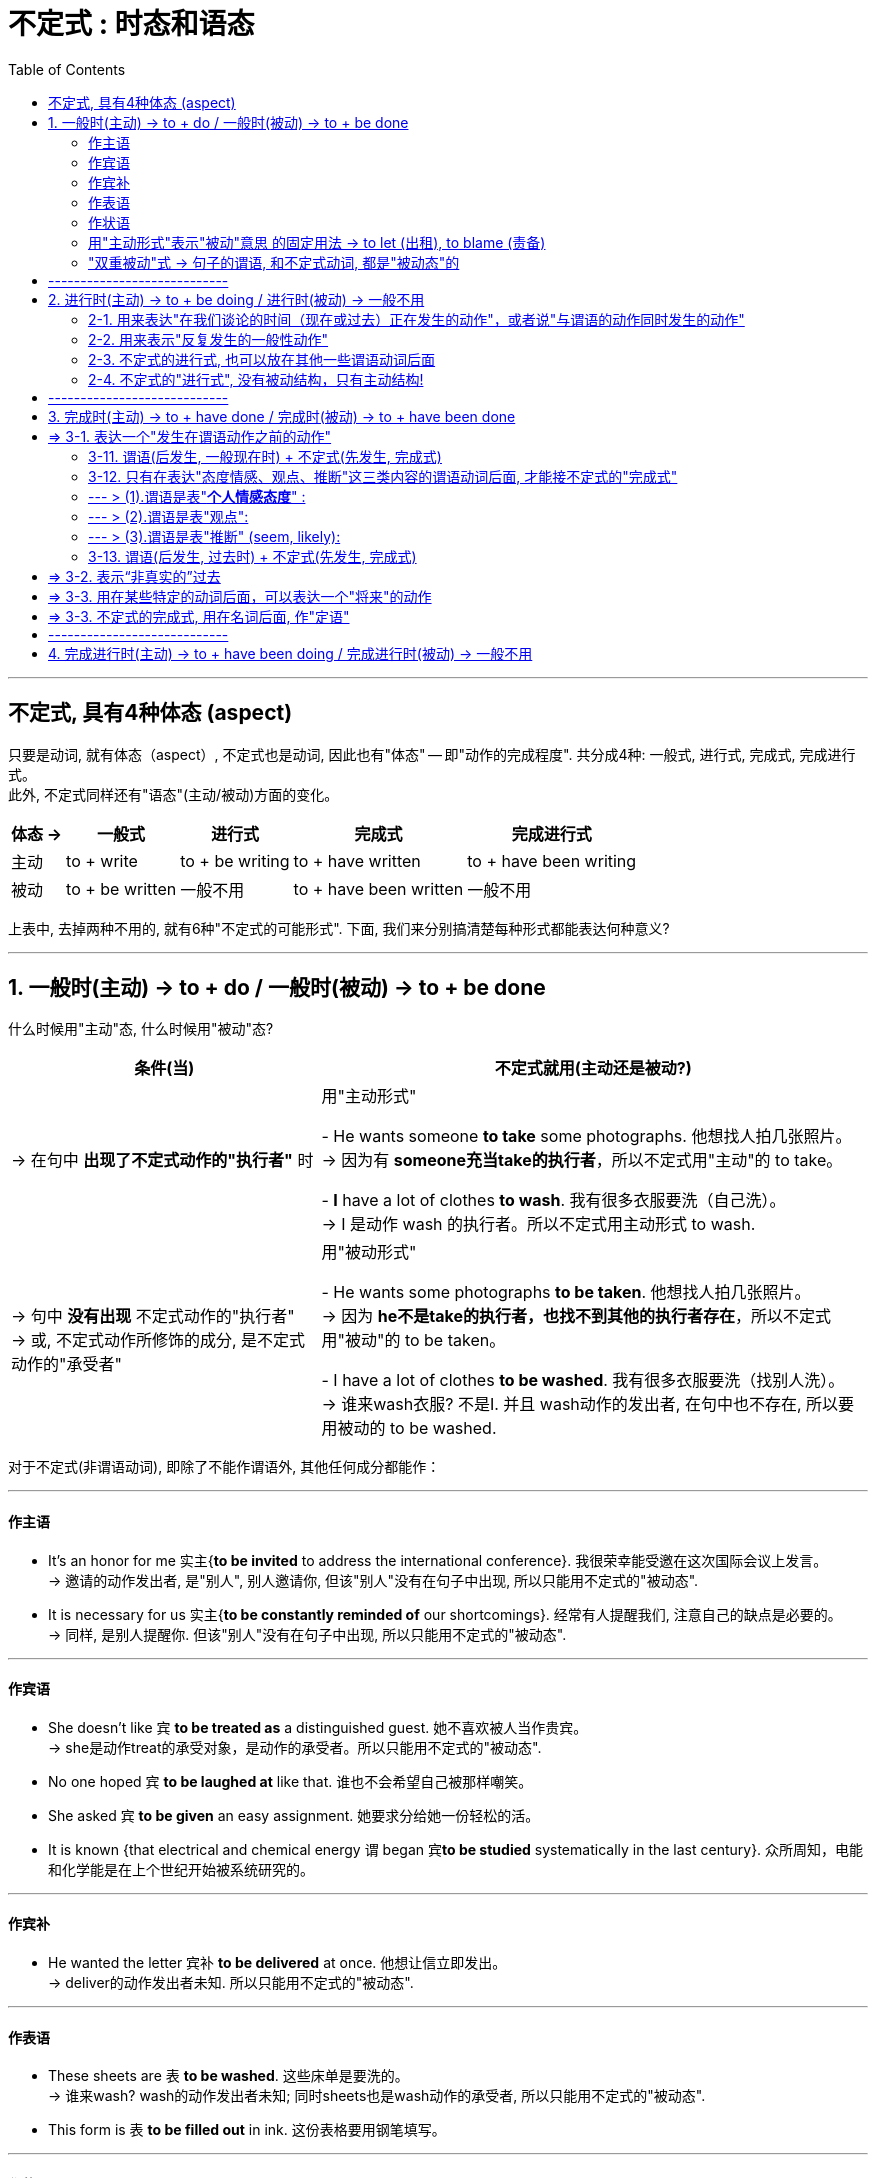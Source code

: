 
= 不定式 : 时态和语态
:toc:

---

== 不定式, 具有4种体态 (aspect)

只要是动词, 就有体态（aspect）, 不定式也是动词, 因此也有"体态" -- 即"动作的完成程度". 共分成4种: 一般式, 进行式, 完成式, 完成进行式。 +
此外, 不定式同样还有"语态"(主动/被动)方面的变化。


[options="autowidth"]
|===
|体态 -> |一般式 |进行式 |完成式 |完成进行式

|主动
|to + write
|to + be writing
|to + have written
|to + have been writing

|被动
|to + be written
|一般不用
|to + have been written
|一般不用
|===

上表中, 去掉两种不用的, 就有6种"不定式的可能形式". 下面, 我们来分别搞清楚每种形式都能表达何种意义?

---

== 1. 一般时(主动) -> to + do / 一般时(被动) -> to + be done

什么时候用"主动"态, 什么时候用"被动"态? +

[options="autowidth"]
|===
|条件(当) |不定式就用(主动还是被动?)

|-> 在句中 *出现了不定式动作的"执行者"* 时
|用"主动形式"

- He wants someone *to take* some photographs. 他想找人拍几张照片。 +
-> 因为有 *someone充当take的执行者*，所以不定式用"主动"的 to take。

- *I* have a lot of clothes *to wash*. 我有很多衣服要洗（自己洗）。 +
-> I 是动作 wash 的执行者。所以不定式用主动形式 to wash.

|-> 句中 *没有出现* 不定式动作的"执行者" +
-> 或, 不定式动作所修饰的成分, 是不定式动作的"承受者"
|用"被动形式"

- He wants some photographs *to be taken*. 他想找人拍几张照片。 +
-> 因为 *he不是take的执行者，也找不到其他的执行者存在*，所以不定式用"被动"的 to be taken。

- I have a lot of clothes *to be washed*. 我有很多衣服要洗（找别人洗）。 +
-> 谁来wash衣服? 不是I. 并且 wash动作的发出者, 在句中也不存在, 所以要用被动的 to be washed.
|===

对于不定式(非谓语动词), 即除了不能作谓语外, 其他任何成分都能作：

---

==== 作主语

- It's an honor for me 实主{*to be invited* to address the international conference}. 我很荣幸能受邀在这次国际会议上发言。 +
-> 邀请的动作发出者, 是"别人", 别人邀请你,  但该"别人"没有在句子中出现, 所以只能用不定式的"被动态".
- It is necessary for us 实主{*to be constantly reminded of* our shortcomings}. 经常有人提醒我们, 注意自己的缺点是必要的。 +
-> 同样, 是别人提醒你. 但该"别人"没有在句子中出现, 所以只能用不定式的"被动态".

---

==== 作宾语

- She doesn't like `宾` *to be treated as* a distinguished guest. 她不喜欢被人当作贵宾。 +
-> she是动作treat的承受对象，是动作的承受者。所以只能用不定式的"被动态".

- No one hoped `宾` *to be laughed at* like that. 谁也不会希望自己被那样嘲笑。

- She asked `宾` *to be given* an easy assignment. 她要求分给她一份轻松的活。

- It is known {that electrical and chemical energy `谓` began `宾`*to be studied* systematically in the last century}. 众所周知，电能和化学能是在上个世纪开始被系统研究的。

---

==== 作宾补

- He wanted the letter 宾补 *to be delivered* at once. 他想让信立即发出。 +
-> deliver的动作发出者未知. 所以只能用不定式的"被动态".

---

==== 作表语

- These sheets are `表` *to be washed*. 这些床单是要洗的。 +
-> 谁来wash? wash的动作发出者未知; 同时sheets也是wash动作的承受者, 所以只能用不定式的"被动态".

- This form is `表` *to be filled out* in ink. 这份表格要用钢笔填写。

---

==== 作状语

- She was too old [*to be assigned* such work]. 她年纪大了，不适宜做这份工作。 +
-> she 是 assign(指派)动作的承受者, 所以只能用不定式的"被动态".

- He was afraid *to be fooled*. 他很害怕被骗。 +

---

==== 用"主动形式"表示"被动"意思 的固定用法 -> to let (出租), to blame (责备)

最后请注意，*to let（出租）和to blame（责备）这两个短语是固定用法，要用"主动形式"表示"被动"意思。*

- You should be *to blame* for it. 你该为此受责备。 +
-> 照理来说, blame的动作发出者未知(其实同时you也是blame的动作承受者), 要用被动语态, 但由于英美人的固定用法, 所以也必须写成"主动"语态, 来表"被动"意思. +
即, 不能说成：You should be *to be blamed* for it. ×

- The house is *to let*. 这房子要出租。 +
-> 不能说成：The house is *to be let*. ×

---

==== "双重被动"式 -> 句子的谓语, 和不定式动词, 都是"被动态"的

与"被动不定式"有关的, 还有一个"双重被动"结构。 +
所谓"双重被动"，就是指句子的"谓语", 是被动的，谓语后面所接的"不定式"也是被动的，因而形成两个被动结构连用的现象，即称为"双重被动结构"。


[options="autowidth"]
|===
|单一或双重被动 |举例

|"单一被动"形式1: +
*句子谓语(主动) ... 不定式(被动)*
|- No one hoped(主动) *to be laughed at*(被动) like that.  +
谁也不会希望自己被那样嘲笑。

- This form is(主动) *to be filled out*(被动) in ink.  +
这份表格要用钢笔填写。

|"单一被动"形式2: +
*句子谓语(被动) ... 不定式(主动)*
|- You *are not allowed*(被动) to smoke(主动) here.  +
不允许在这里抽烟。 +
-> *句子的主语you与allow是"被动关系"(you是allow的动作承受者)，所以谓语要用被动的are allowed；但you与smoke是"主动关系"(you是smoke动作的发出者)，所以不定式要用主动的to smoke。*

- You *are not allowed*(被动) to take(主动) the exam paper out of the classroom.  +
你不允许把试卷带出教室。 +
-> 句子的主语 you 与 allow 是"被动关系"，所以谓语要用"被动"的 are allowed；但 you 与 take 是"主动关系"，所以不定式要用"主动"的 to take。

|"双重被动"形式: +
*句子谓语(被动) ... 不定式(被动)*
|- The book *is not allowed(被动) to be taken out of*(被动) the library.  +
这本书不允许带出图书馆。 +
-> not allow 的动作发出者未知, take out of 的动作发出者也未知. 所以这里就用了"双重被动". 谓语用了"被动"的 is not allowed，同时不定式也用了"被动"的 to be taken。

|"双重被动" : +
另外，*不定式还可能是"完成被动式"*
|- The book *is said `宾` to have been published (完成+被动)*.  +
据说这本书已经出版了。 +
-> 据说的动作发出者, 未知. publish的动作发出者, 也未知. 因此, 句子的谓语用了被动的is said，而不定式用了"完成被动式"to have been published。

- The construction *is reported `宾` to have been completed (完成+被动)*.  +
据报道，建筑工程已经竣工。 +
-> 句子的谓语用了被动的is reported，而不定式用了完成被动式to have been completed。

|===

---

== ----------------------------

---

== 2. 进行时(主动) -> to + be doing / 进行时(被动) -> 一般不用

==== 2-1. 用来表达"在我们谈论的时间（现在或过去）正在发生的动作"，或者说"与谓语的动作同时发生的动作"

*不定式的"进行式"即to be doing，它的含义类似于一个"进行时态"，所以，常用来表示一个"进行"的动作。 +
具体来说，用于描写"在我们谈论的时间（现在或过去）正在发生的动作"，或者说"与谓语的动作同时发生的动作"。*

- He pretended(过去时) *to be listening attentively* when the teacher came by. +
= He pretended that he *was listening attentively* when the teacher came by. +
当老师走过时，他假装正在专心听讲的样子。 +
-> 这里的不定式的"进行式" to be listening, 相当于一个"*过去进行时态*".

- He happened(过去时) *to be singing* in the room when I came in this morning. +
= It happened that he *was singing* in the room when I came in this morning. +
今天早晨我进来的时候，他碰巧正在唱歌。 +
-> 这里的不定式的进行式to be singing, 相当于一个"过去进行时态".

- I happened(过去时) *to be standing* outside the bank, and I saw the robbery take place! +
= It happened that I *was standing* outside the bank and... +
我当时正好就在银行外面站着，亲眼目睹了这次抢劫案！ +
-> 这里的不定式的"进行式" to be standing, 相当于一个"过去进行时态".

- Charles Darwin was once invited to dinner. He happened(过去时) *to be sitting* with a beautiful young lady. +
= It happened that he *was sitting* with a beautiful young lady. +
有一次，达尔文应邀去赴宴，碰巧和一位年轻貌美的小姐坐在一起。 +
-> 这里的不定式的进行式 to be sitting, 相当于一个"过去进行时态".

*在以上的例句中，不定式的进行式, 都是用在"过去时"里，此时就相当于一个"过去进行时态"。下面我们来看几个用于"现在时"的句子*：

- You know money seems(现在时) *to be burning a hole* in my pocket *lately*. Maybe next month. +
= It seems that money *is burning a hole* in my pocket. +
你知道，最近我有钱在口袋里就搁不住，就要花掉，所以也许要等下个月了。 +
-> 这里的不定式的"进行式" to be burning 相当于一个"*现在进行时态*"，

- The economy was in a slump, but now it seems(现在时) *to be bouncing back*. +
= It seems that the economy *is bouncing back*. +
经济曾一度下滑，不过现在似乎正在反弹。 +
-> 这里的不定式的"进行式" to be bouncing, 相当于一个"现在进行时态".

---

==== 2-2. 用来表示"反复发生的一般性动作"

此外，*不定式的进行式to be doing, 还可以表示"反复发生的一般性动作"。因为"进行时态"可以表示一个"最近一段时间内, 持续进行的一般性动作"，同样，不定式的进行式, 也可表示一个"反复发生的一般性动作"，此时带有很强的感情色彩。*

- In the 1980s and early 1990s, athletes entering international sports competitions seemed *to be getting younger and younger*. +
在20世纪80年代及90年代早期，参加国际大赛的运动员的年龄似乎越来越小。 +
-> 这里的不定式的"进行式", 谈到的是跨越八九十年代的事情，所以宜解释为一个"一直在持续的一般性活动"。

---

==== 2-3. 不定式的进行式, 也可以放在其他一些谓语动词后面

从以上众多例句我们可以发现，不定式的进行式, 往往用在一些"特定的"谓语动词后面，这些谓语动词包括 seem，happen 和 pretend等。不过也可以放在"其他"一些谓语动词后面.

- The most way to miss someone is *to be sitting* right beside them knowing you can't have them. +
思念一个人最无助的情形是：你就在此人身边却无法拥有他/她。 +
-> *这里的不定式的进行式, 直接放在be动词后边。*

- Smile at your interviewer [to show you are glad *to be talking* with him or her].  +
在面试的时候，要面带微笑，这样可以向面试官表明你非常乐意与他们交谈 +
-> *这里的不定式的进行式, 放在形容词glad的后边。*

---

==== 2-4. 不定式的"进行式", 没有被动结构，只有主动结构!

最后要说明的是，*不定式的"进行式", 没有被动结构，只有主动结构。还有，它远没有不定式的"完成式"常用。*

总结 : +
不定式的进行式, 一般也是仅用于特定的谓语动词后面，通常是在seem和happen等动词后面，表示一个"正在进行"的动作，或说"与谓语动作同时发生的动作"，相当于一个"进行时态"。这种形式出现得比较少，读者了解即可。

---

== ----------------------------

---

== 3. 完成时(主动) -> to + have done / 完成时(被动) -> to + have been done

不定式的"完成式", 主要用来表达三种含义:

1. 表达一个"发生在谓语动作之前的动作".
2. 表达"过去虚拟".
3. 用在某些特定的动词后面，可以表达一个"将来"的动作.

---

== => 3-1. 表达一个"发生在谓语动作之前的动作"

==== 3-11. 谓语(后发生, 一般现在时) + 不定式(先发生, 完成式)

*要判断不定式是用"一般式"还是用"完成式"，只需要将该不定式动作(或状态)发生的时间, 与谓语动作(或状态)发生的时间, 进行比较, 来看看它们谁先发生, 谁后发生?*

[options="autowidth"]
|===
|句子谓语(妻) |不定式(非谓语)(妾)

|后发生
|*先发生*  +
-> 要用不定式的"*完成式*"，即 to have done.

|先发生
|*后发生*  +
-> 不定式用"*一般式*".
|===

- Look, I'm sorry(先发生) *to bother*(后发生) you about this, but that music's really loud. + 嘿，对不起，打扰您一下，您播放的音乐声太大了。 +
-> 显然, 是先说“抱歉（sorry）”，然后再提“打扰（bother）”, 即, 不定式的一般式动作 to bother, 是发生在谓语sorry的动作之后。

- I'm sorry(后发生) *to have bothered*(先发生) you *with* so many questions on such an occasion. 很抱歉，在这个时候还问了你这么多问题来打扰你。 +
-> 这里, 时间顺序就是, 你先咨询了很多问题, 然后你再说"不好意思". +
-> 若是你打算先向对方抱歉, 再来向他咨询问题, 就要说成: I am very sorry(先发生) *to bother*(后发生) you with some questions.


换言之,

[options="autowidth"]
|===
|句子谓语(后发生) |不定式(先发生, 用 to have done)

|往往表示 *"现在"的一般情况*
|是谈 *"过去"的情况*(先发生). 从这个意义上来讲，不定式的"完成式", 相当于不定式的"一般过去时态"。
|===

---

==== 3-12. 只有在表达"态度情感、观点、推断"这三类内容的谓语动词后面, 才能接不定式的"完成式"

不是所有的谓语动词后面, 都能接不定式的"完成式"，而是只有特殊的一小类动词, 才可能接 to have done。这类谓语动词主要有三类：态度情感、观点、推断。

[options="autowidth"]
|===
|谓语动词(先发生) |不定式(后发生)(用完成式 to have done)

|1. 表"*个人情感态度*" :  +
I'm sorry， +
I'm happy,  +
I'm blessed 等

此时这个谓语通常用"*一般现在时态*", 来表示说话人此刻的心态.
|

|2. 表"*观点*" +
say, believe, think 等.

*而且这些谓语常用于"被动结构"*，即 is said, is believed 和 is thought 等. 然后再接"完成不定式"，于是呈现出: +
 *is said to have done,  +
 is believed to have done  +
 is thought to have done* 这样的谓语形式。
|

|3. 表"*推断*" +
seem, appear等.
|
|===

---

==== --- > (1).谓语是表"*个人情感态度*" :

- I *am sorry*(后发生) `宾` *not to have come*(先发生) on Thursday. +
= I *am sorry*(后发生) that I *didn't come*(先发生) on Thursday. +
很抱歉我周四没能来。 +
-> 这里的"不定式"说的是"过去"发生的动作. *句子的谓语用"现在时态", 表示说话人"现在"的心态*，即抱歉。

-  I'm sorry(句子谓语,表情感态度) *to keep* you waiting. 对不起，请稍等一下。 +
-> *不定式用"一般式" to keep，表示"马上就要到来的将来"。* 说完这句话，“我”也许就要离开一会。
- I'm sorry(句子谓语,表情感态度) *to have kept* you waiting so long. 很抱歉让你久等了。 +
-> *不定式用"完成式" to have kept，表示"动作已经发生了"，是一个"过去"的动作*。

- We are happy(句子谓语,表情感态度) *to visit* so many historic places in Beijing.  +
将要参观那么多北京的名胜古迹，我们感到很高兴。 +
-> *不定式用"一般式"to visit 表示"将要发生"的事情*。

- We are happy(句子谓语,表情感态度) *to have visited* so many historic places in Beijing. +
在北京参观了那么多的名胜古迹，我们感到很高兴。 +
-> *不定式用"完成式" to have visited，则表明动作发生在谓语"高兴"之前, 即"已经参观完了"*.

- God gave me the best husband ever," she said. "I *am incredibly blessed*(句子谓语,表情感态度) *to have met* him. +
上帝赐予了我最好的丈夫，能在茫茫人海中遇到他，我真是幸福至极。 +
-> 句子谓语 am blessed 是"一般现在时态"，表示说话人此刻的心情；而不定式用"完成式" to have met，表示"过去"的动作。

即使不定式不是表示"过去发生"的"*具体动作*"，而是表示一个"发生在过去"的"*状态*"，也要用"完成式"。

- I have to leave now. I'm very happy *to have had* this opportunity to meet you and talk with you. +
我现在得走了。很高兴能有这样的机会与你见面并交谈. +
-> 这里的 to have had 表示一个"过去发生"的"状态"。

---

==== --- > (2).谓语是表"观点":

最常见的动词有say, believe 和 think这三个，而且一般都用于"被动语态"，即 is said, is believed 和 is thought，然后再接"完成不定式"，于是呈现出: +
 *is said to have done,  +
 is believed to have done  +
 is thought to have done* 这样的谓语形式。

- ... The marathon *is said + to have come* from this event. +
据说后来的马拉松比赛就源于这次事件。 +
-> *这里的is said（现在时态）, 来表示人们"现在"仍然持这个观点；但“来源于此次事件”已成为过去，所以不定式要用"完成式" to have come*，以表示这个动作发生在"过去"。

- Humans *are believed + to have evolved* from the primate species. +
人们相信，人类是由灵长类动物进化来的。 +
-> 这里的 are believed 是"现在时态"，表示人们"现在"仍然持这个观点；但“人类进化”已成为"过去"，所以不定式要用"完成式" to have evolved，以表示这是个"过去"的动作。


- The Bunsen burner is so named because it *is thought to __* by Robert Bunsen, who was German by birth. +
本生灯之所以如此命名，是因为据信它是由出生于德国的科学家罗伯特·本生发明的。 +
A.be invented +
B.have been invented +
C.have invented +
D.invent +
-> *因为“发明”是一个"过去"的动作，所以不定式要用"完成式"；并且“发明”与句子的主语it 是"被动关系"(是: invent(动) it(宾))，所以要用"完成被动"结构*，因此 B 正确。


- Albert Einstein, the great American scientist, *is estimated to have had* the incredible intelligence quotient of 200. +
据估计，爱因斯坦的智商高达200，这真让人难以置信。 +
-> 这句话的谓语用 is estimated 表示人们"现在"依然这么认为； +
但是爱因斯坦已去世，所以他“有”这样的智商已成为"过去"，因此要用"完成式" to have had 来精确地表达这个过去的时间，即不定式的时间, 在谓语动作的时间之前。

- Mr. Zhang(作者本人,张满胜) *is estimated to have had* the incredible intelligence quotient of 200. +
-> 这句话是什么意思呢？*这里的不定式用了"完成式" to have had, 隐含的意思就是表明张老师"现在"已经没有这样的智商了*，所以除非是两种情况：要不张老师已经死掉了，要不张老师真的现在已经智商下降了，否则这句话是不对的。 +
*所以你就不能用表示“过去有”的不定式的"完成式" to have had，而只能用"一般式"的 to have*，于是应该译成： +
Mr. Zhang *is estimated to have* the incredible intelligence quotient of 200.

我们可以把这两个句子分别改写成：

- It *is estimated* {that Einstein *had* an incredible intelligence quotient of 200}.
- It *is estimated* {that Mr. Zhang *has* an incredible intelligence quotient of 200}.

这两个改写后的句子, 清楚地表明了时间上的不同：爱因斯坦已经故去，所以用"过去时"的had；而笔者还活着，所以用"现在时"的has。它们对应的不定式, 就分别用"完成式"的to have had, 和"一般式"的to have。

---

==== --- > (3).谓语是表"推断" (seem, likely):

这类谓语, 是表示"推断"某种可能的情况。最常用的动词是seem，后面再接一个不定式的"完成式" to have done。

- I *seem(表推断, 后发生) to have lost(先发生)* some weight. Look how baggy my pants are. +
我好像瘦了些，你看这裤子我穿着都松松垮垮的。 +
-> 这句相当于说 It *seems now* that I *have lost* some weight. *即“我”“现在看起来”在“过去”减轻了体重，也就是说不定式to have lost 发生在句子谓语的动作之前。*

- The rain *seems(后发生) to have stopped(先发生)*. +
雨似乎已经停了。 +
-> 这句话相当于说 The rain *seems [now] + to have stopped* a few minutes ago. 即不定式的动作stop, 发生在谓语的动作seem之前。

请比较：

- It seems(表推断, 后发生) *to have rained*(先发生) last night. 昨晚似乎下雨了。 +
-> last night 修饰的是不定式，而不是修饰谓语seem，即表明不定式的动作, 发生在谓语的动作之前。
- It seems(表推断, 先发生) *to rain*(后发生) any time soon. 似乎很快要下雨了。 +
-> 不定式 to rain 表示一个"将来"的动作，即雨“将要下”。

又例

- The redwood *appears __* some 100 years ago in northern forests around the world. +
红杉出现于大约100年前，分布在世界各地北方的森林里。 +
A.having to flourish +
B.to flourish +
C.to have flourished +
D.have flourished +
-> 句子的谓语appears表示"现在"，而some 100 years ago表示不定式的动作发生在"过去"，所以不定式应该用"完成式"，故选to have flourished正确。


另外，*形容词 likely 也是表示"推测"的，因而当likely后面的不定式的动作, 发生在谓语的动作之前时，不定式也要用"完成式"。*

-  These radicals are believed to be the ones *most likely(表推断, 后发生) to have killed*(先发生) her. +
这些激进分子最可能是刺杀她的凶手。

---

==== 3-13. 谓语(后发生, 过去时) + 不定式(先发生, 完成式)


到目前为止，在我们上面所举的例子中，句子的谓语都是"一般现在时态"，而不定式的动作是在"过去"发生的，于是要用"完成式"的to have done，*从这个意义上说, 不定式的"完成式", 相当于不定式的"过去式"。*

但是，*句子的谓语, 也可以用"过去时态"，此时如果不定式仍然用"完成式"的to have done，则依然是表示不定式的动作发生在谓语的动作之前，只不过此时的不定式, 就相当于一个"过去完成时态"。*


- Species (at one time *was thought to have become extinct* at the time of the dinosaurs). An Indonesian fisherman has caught a coelacanth, an ancient fish (once thought *to have become extinct* at the time of the dinosaurs), a fishery expert said on Monday. +
曾经被认为已经在恐龙时代就灭绝了的物种, 现在又被发现了。一位鱼类专家本周一说，一个印尼渔民日前捕捞到一条腔棘鱼，这是一种古老的鱼类，曾经被认为在恐龙时代就已经灭绝。 +
-> *因为现在有了这条活腔棘鱼为证，所以谓语用"过去时" was thought 来表示“过去”人们认为该鱼类已经灭绝（to have become extinct）。*  +
*这里的不定式的动作, 又是在was thought之前发生的，所以依然要用"完成式" to have become*，这个不定式的"完成式", 就相当于"过去完成时态" had become。比如原句可以这样改写：It *was thought* that this ancient fish *had become extinct* at the time of the dinosaurs.

*从这个例句, 我们可以得到启示：不定式的"完成式" to have done, 不一定都是表示"过去"时态。事实上，不定式的"完成式", 只是表示"不定式的动作在谓语的动作之前发生"，并不能代表具体的时态。* 至于它具体能相当于什么时间的动作，这与句子的谓语, 以及句子其他方面的信息有关。 *一般来讲，它主要相当于一个"过去时态"，此外还可以是"现在完成时态"或"过去完成时态"。*

- I am sorry *to have kept* you waiting for so long. +
= I am sorry that I *have kept* you waiting for so long.

- She said she was sorry *to have missed* you. +
= She said she was sorry that she *had missed* you.

- I am sorry not *to have come* on Thursday. +
= I am sorry that I *didn't come* on Thursday.


从以上改写后的句子, *我们可以清楚地看出，其中的不定式的"完成式", 分别等于不同的时态。* 所以，一般的语法书上把不定式的"完成式"称为“不定式的过去时态”，直接说成是表示过去的动作，这是不十分准确的。对此，读者需要明确。其实，不仅如此，*不定式的"完成式", 还可以表示"过去的虚拟事件"，即表达一个“非真实的”过去。*

---

== => 3-2. 表示“非真实的”过去

在表示"打算、需要或计划"等动词(mean, intend, think, plan, hope, wish, propose 等)的"过去时"后面, 使用不定式的"完成式", 可以表示“*过去本打算做, 但事实上没有实现的(不定式所表达的)动作*”.

另外，*我们还可以用上述动词的"过去完成时态", 来表示"虚拟"，但此时的不定式, 不可用"完成式"的to have done，而要用"一般式"的to do。*

即

[options="autowidth"]
|===
|谓语(表示"打算、需要或计划"等动词) +
 mean,  +
intend,  +
think,  +
plan,  +
hope,  +
wish,  +
propose 等|不定式 | 含义

|过去时
|+ to have done (完成式)
|*表示你本打算作"不定式这个动作", 但没有实现.*

- I *meant(过去时) to have telephoned*(完成式), but I forgot.  +
我本来打算打电话的，但是我忘记了。

- I *planned(过去时) to have visited*(完成式) you yesterday evening, but I was too busy.  +
我本来想昨晚去看你，但我太忙了。

|过去完成时
|+ to do (一般时)
|表示"虚拟"

- I *had intended(过去完成时) to see you*(一般时), but I was busy. +
-> 不能说：I *had intended `宾` to have seen you*, but I was busy. ×
|===

另外, *我们还可用下面这几种结构, 表达同样的意思： +
-> was/were to have done,  +
-> would like to have done,  +
-> should like to have done.*

- I *was to have visited you* yesterday evening.
- I *was to have telephoned*, but I forgot.
- Russian President Vladimir Putin *was to have been here* for this meeting, but he canceled his trip, because of the hostage-taking incident last week at a Moscow theater. +
俄罗斯总统普京原计划要来参加此次会议，但他取消了这次行程，因为上周在莫斯科的一家剧院发生了一起劫持人质的事件。

综上所述，*表示“过去想做, 而实际未做成”的事，有下述三种表达方式*： +

1. *was/were to have done,  +
would like to have done,  +
should like to have done*
2. *intended*(过去时) (meant, designed, hoped, planned, thought, wished, proposed) + *to have done*(完成式)
3. *had intended*(过去完成式) (meant, designed, hoped, planned, thought, wished, proposed) + *to do*(一般式)


---

== => 3-3. 用在某些特定的动词后面，可以表达一个"将来"的动作

*在某些特殊的结构中，不定式的"完成式", 还可以表示一个"将来"的活动，相当于一个"将来完成时态"。*

- She hopes + *to have finished*(完成式) the work [by the time he comes back]. +
她希望在他回来之前把这些工作都做完。 +
-> *这句话, 本来是由宾语从句转换而来的，原"宾语从句"的结构是*： +
She hopes that {she *will have finished*(完成式) the work by the time he comes back}. +
*由于句中的 by the time对应的主句,一般用"完成时态"，因此改成"不定式"也要用"不定式的完成式"，这时表示的是一个"将来要完成的动作"。*


---

== => 3-3. 不定式的完成式, 用在名词后面, 作"定语"

到目前为止，*我们讨论的不定式的完成式, 都是放在谓语后面的，与谓语动词一起构成"复合谓语"*。我们看一个"*用在名词后面,作定语*"的例子：

- Great Wall of China (220 B. C. and 1368-1644 A. D.) It is the largest man-made monument (ever *to have been built*). +
中国的长城，这是人类迄今为止建造的最宏伟的工程。 +
-> 该句的不定式的"完成式" to have been built 放在名词monument后面作定语。因为长城是在过去建造的，所以用了"完成被动式"。

这种用法非常少见，所以我们不再详细论述。



---

== ----------------------------

---

== 4. 完成进行时(主动) -> to + have been doing / 完成进行时(被动) -> 一般不用

*不定式的"完成进行式" to have been doing, 可以表示在谓语动作之前已经开始, 并且一直在持续进行的某一动作，其含义类似于一个"完成进行时态"。*

- They are said *to have been collecting* folk songs in Yunnan. 据说他们一直在云南收集民歌。 +
= It is said that they *have been collecting* folk songs in Yunnan.

- He seems *to have been sitting there* all day. 他似乎整天都坐在那里。

- I seem *to have been learning English* for over ten years. 我好像已经学了十几年英语了。

- The little girl seems *to have been watching TV* all this evening. 这个小女孩今晚好像一直在看电视。

最后要说明的是，*不定式的"完成进行式", 用得非常少，且没有被动态，只有主动态。* 对此，读者了解一下即可。

---


